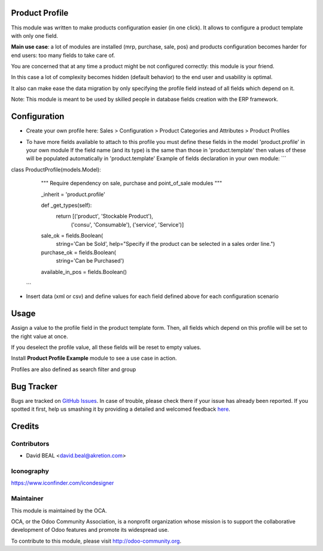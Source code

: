 .. image:: https://img.shields.io/badge/licence-AGPL--3-blue.svg
    :alt: License: AGPL-3

Product Profile
===============

This module was written to make products configuration easier (in one click).
It allows to configure a product template with only one field.

.. image:: static/description/field.png

**Main use case**: a lot of modules are installed (mrp, purchase, sale, pos)
and products configuration becomes harder for end users: too many fields to take care of.

You are concerned that at any time a product might be not configured correctly: this module is your friend.

In this case a lot of complexity becomes hidden (default behavior) to the end user and usability is optimal.

It also can make ease the data migration by only specifying the profile field instead of all fields which depend on it.

Note: This module is meant to be used by skilled people in database fields creation with the ERP framework.


Configuration
=============

* Create your own profile here: Sales > Configuration > Product Categories and Attributes > Product Profiles

.. image:: static/description/list.png


* To have more fields available to attach to this profile you must define these fields in the model 'product.profile' in your own module
  If the field name (and its type) is the same than those in 'product.template' then values of these will be populated automatically in 'product.template'
  Example of fields declaration in your own module:
  ```
class ProductProfile(models.Model):
    """ Require dependency on sale, purchase and point_of_sale modules
    """

    _inherit = 'product.profile'

    def _get_types(self):
        return [('product', 'Stockable Product'),
                ('consu', 'Consumable'),
                ('service', 'Service')]

    sale_ok = fields.Boolean(
        string='Can be Sold',
        help="Specify if the product can be selected in a sales order line.")
    purchase_ok = fields.Boolean(
        string='Can be Purchased')
    available_in_pos = fields.Boolean()
  ```

* Insert data (xml or csv) and define values for each field defined above for each configuration scenario


Usage
=====

Assign a value to the profile field in the product template form.
Then, all fields which depend on this profile will be set to the right value at once.

If you deselect the profile value, all these fields will be reset to empty values.

Install **Product Profile Example** module to see a use case in action.

Profiles are also defined as search filter and group

Bug Tracker
===========

Bugs are tracked on `GitHub Issues <https://github.com/OCA/product-attribute/issues>`_.
In case of trouble, please check there if your issue has already been reported.
If you spotted it first, help us smashing it by providing a detailed and welcomed feedback
`here <https://github.com/OCA/product-attribute/issues/new?body=module:%20product_profile%0Aversion:%201.0%0A%0A**Steps%20to%20reproduce**%0A-%20...%0A%0A**Current%20behavior**%0A%0A**Expected%20behavior**>`_.


Credits
=======

Contributors
------------

* David BEAL <david.beal@akretion.com>


Iconography
-----------

https://www.iconfinder.com/icondesigner


Maintainer
----------

.. image:: http://odoo-community.org/logo.png
   :alt: Odoo Community Association
   :target: http://odoo-community.org

This module is maintained by the OCA.

OCA, or the Odoo Community Association, is a nonprofit organization whose
mission is to support the collaborative development of Odoo features and
promote its widespread use.

To contribute to this module, please visit http://odoo-community.org.
